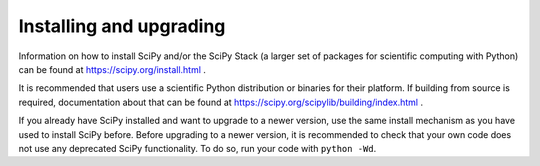 Installing and upgrading
========================

Information on how to install SciPy and/or the SciPy Stack (a larger set of
packages for scientific computing with Python) can be found at
https://scipy.org/install.html .

It is recommended that users use a scientific Python distribution or binaries
for their platform.  If building from source is required, documentation about
that can be found at https://scipy.org/scipylib/building/index.html .

If you already have SciPy installed and want to upgrade to a newer version, use
the same install mechanism as you have used to install SciPy before. Before
upgrading to a newer version, it is recommended to check that your own code
does not use any deprecated SciPy functionality.  To do so, run your code with
``python -Wd``.
